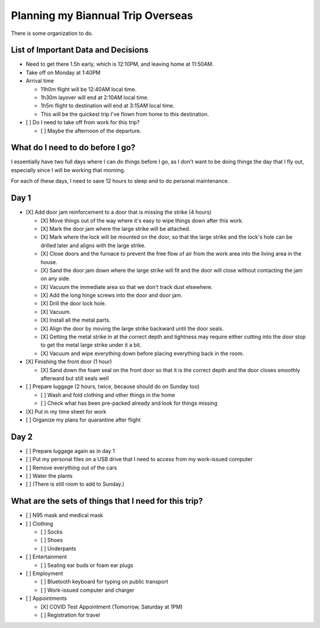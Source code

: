 Planning my Biannual Trip Overseas
==================================

.. tags: planning, organization, travel

There is some organization to do.

List of Important Data and Decisions
------------------------------------

- Need to get there 1.5h early, which is 12:10PM, and leaving home at
  11:50AM.

- Take off on Monday at 1:40PM

- Arrival time

  - 11h0m flight will be 12:40AM local time.
  - 1h30m layover will end at 2:10AM local time.
  - 1h5m flight to destination will end at 3:15AM local time.
  
  - This will be the quickest trip I've flown from home to this
    destination.

- [ ] Do I need to take off from work for this trip? 

  - [ ] Maybe the afternoon of the departure.

What do I need to do before I go? 
---------------------------------

I essentially have two full days where I can do things before I go, as I
don't want to be doing things the day that I fly out, especially since I
will be working that morning.

For each of these days, I need to save 12 hours to sleep and to do
personal maintenance.

Day 1
-----

- [X] Add door jam reinforcement to a door that is missing the strike (4 hours)
  
  - [X] Move things out of the way where it's easy to wipe things down after
    this work.

  - [X] Mark the door jam where the large strike will be attached.

  - [X] Mark where the lock will be mounted on the door, so that the large
    strike and the lock's hole can be drilled later and aligns with the
    large strike.

  - [X] Close doors and the furnace to prevent the free flow of air from the
    work area into the living area in the house.

  - [X] Sand the door jam down where the large strike will fit and the door
    will close without contacting the jam on any side.

  - [X] Vacuum the immediate area so that we don't track dust elsewhere. 

  - [X] Add the long hinge screws into the door and door jam.
  - [X] Drill the door lock hole.
  - [X] Vacuum.
  - [X] Install all the metal parts.
  - [X] Align the door by moving the large strike backward until the door seals.
  
  - [X] Getting the metal strike in at the correct depth and tightness may require
    either cutting into the door stop to get the metal large strike
    under it a bit.

  - [X] Vacuum and wipe everything down before placing everything back in the room.

- [X] Finishing the front door (1 hour)
  
  - [X] Sand down the foam seal on the front door so that it is the correct
    depth and the door closes smoothly afterward but still seals well

- [ ] Prepare luggage (2 hours, twice, because should do on Sunday too)

  - [ ] Wash and fold clothing and other things in the home
  - [ ] Check what has been pre-packed already and look for things missing

- [X] Put in my time sheet for work
- [ ] Organize my plans for quarantine after flight


Day 2
-----

- [ ] Prepare luggage again as in day 1

- [ ] Put my personal files on a USB drive that I need to access from my
  work-issued computer

- [ ] Remove everything out of the cars
- [ ] Water the plants

- [ ] (There is still room to add to Sunday.)


What are the sets of things that I need for this trip?
------------------------------------------------------

- [ ] N95 mask and medical mask
- [ ] Clothing

  - [ ] Socks
  - [ ] Shoes
  - [ ] Underpants

- [ ] Entertainment

  - [ ] Sealing ear buds or foam ear plugs

- [ ] Employment

  - [ ] Bluetooth keyboard for typing on public transport
  - [ ] Work-issued computer and charger

- [ ] Appointments

  - [X] COVID Test Appointment (Tomorrow, Saturday at 1PM)
  - [ ] Registration for travel
